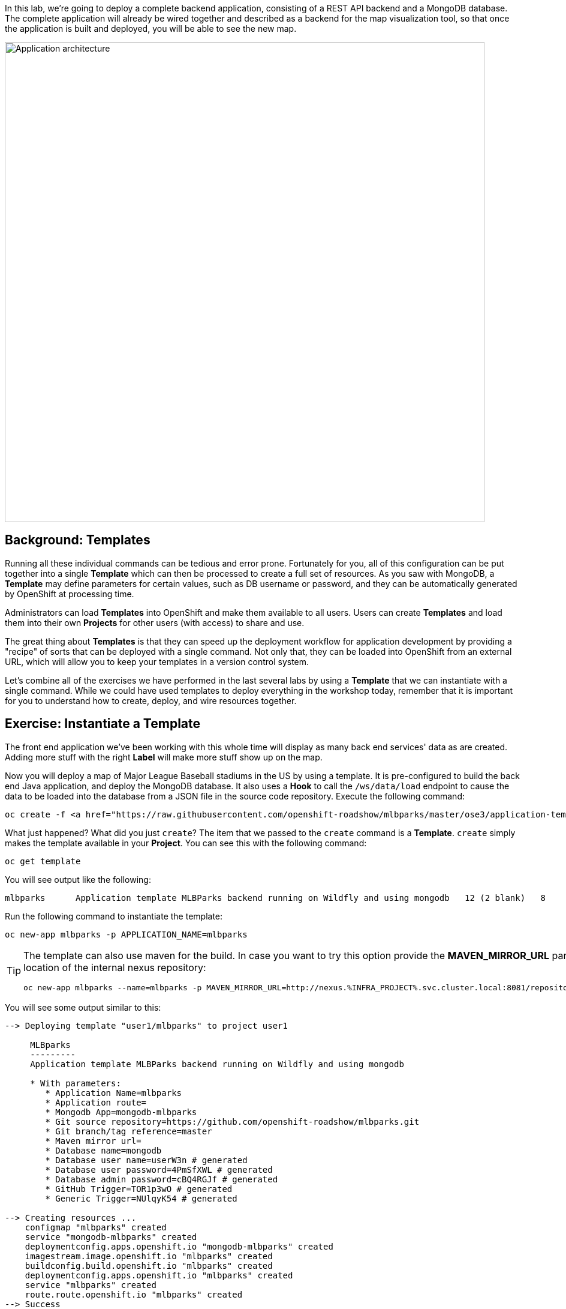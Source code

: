 In this lab, we're going to deploy a complete backend application, consisting of
a REST API backend and a MongoDB database. The complete application will already
be wired together and described as a backend for the map visualization tool, so
that once the application is built and deployed, you will be able to see the new
map.

image::roadshow-app-architecture-mlbparks.png[Application architecture,800,align="center"]

== Background: Templates
Running all these individual commands can be tedious and error prone.
Fortunately for you, all of this configuration can be put together into a single
*Template* which can then be processed to create a full set of resources. As you
saw with MongoDB, a *Template* may define parameters for certain values, such as
DB username or password, and they can be automatically generated by OpenShift at
processing time.

Administrators can load *Templates* into OpenShift and make them available to
all users. Users can create *Templates* and load them
into their own *Projects* for other users (with access) to share and use.

The great thing about *Templates* is that they can speed up the deployment
workflow for application development by providing a "recipe" of sorts that can
be deployed with a single command.  Not only that, they can be loaded into
OpenShift from an external URL, which will allow you to keep your templates in a
version control system. 

Let's combine all of the exercises we have performed in the last several labs by
using a *Template* that we can instantiate with a single command.  While we
could have used templates to deploy everything in the workshop today, remember
that it is important for you to understand how to create, deploy, and wire
resources together.

== Exercise: Instantiate a Template

The front end application we've been working with this whole time will display
as many back end services' data as are created. Adding more stuff with the right
*Label* will make more stuff show up on the map.

Now you will deploy a map of Major League Baseball stadiums in the US by using a
template. It is pre-configured to build the back end Java application, and
deploy the MongoDB database. It also uses a *Hook* to call the `/ws/data/load`
endpoint to cause the data to be loaded into the database from a JSON file in
the source code repository. Execute the following command:

[.console-input]
[source,bash,subs="+attributes,macros+"]
----
oc create -f https://raw.githubusercontent.com/openshift-roadshow/mlbparks/master/ose3/application-template-eap.json
----

What just happened? What did you just `create`? The item that we passed to the `create`
command is a *Template*. `create` simply makes the template available in
your *Project*. You can see this with the following command:

[.console-input]
[source,bash,subs="+attributes,macros+"]
----
oc get template
----

You will see output like the following:

[.console-output]
[source,bash]
----
mlbparks      Application template MLBParks backend running on Wildfly and using mongodb   12 (2 blank)   8
----

Run the following command to instantiate the template:

[.console-input]
[source,bash,subs="+attributes,macros+"]
----
oc new-app mlbparks -p APPLICATION_NAME=mlbparks
----

[TIP]
====
The template can also use maven for the build. In case you want to try this option
provide the *MAVEN_MIRROR_URL* parameter with the location of the internal nexus
repository:

[.console-input]
[source,bash,subs="+attributes,macros+"]
----
oc new-app mlbparks --name=mlbparks -p MAVEN_MIRROR_URL=http://nexus.%INFRA_PROJECT%.svc.cluster.local:8081/repository/maven-all-public
----
====


You will see some output similar to this:

[.console-output]
[source,bash]
----
--> Deploying template "user1/mlbparks" to project user1

     MLBparks
     ---------
     Application template MLBParks backend running on Wildfly and using mongodb

     * With parameters:
        * Application Name=mlbparks
        * Application route=
        * Mongodb App=mongodb-mlbparks
        * Git source repository=https://github.com/openshift-roadshow/mlbparks.git
        * Git branch/tag reference=master
        * Maven mirror url=
        * Database name=mongodb
        * Database user name=userW3n # generated
        * Database user password=4PmSfXWL # generated
        * Database admin password=cBQ4RGJf # generated
        * GitHub Trigger=TOR1p3wO # generated
        * Generic Trigger=NUlqyK54 # generated

--> Creating resources ...
    configmap "mlbparks" created
    service "mongodb-mlbparks" created
    deploymentconfig.apps.openshift.io "mongodb-mlbparks" created
    imagestream.image.openshift.io "mlbparks" created
    buildconfig.build.openshift.io "mlbparks" created
    deploymentconfig.apps.openshift.io "mlbparks" created
    service "mlbparks" created
    route.route.openshift.io "mlbparks" created
--> Success
    Build scheduled, use 'oc logs -f bc/mlbparks' to track its progress.
    Access your application via route 'mlbparks-user5.apps.cluster-1d43.1d43.openshiftworkshop.com'
    Run 'oc status' to view your app.
----

OpenShift will now:

* Configure and start a build
** Using the supplied Maven mirror URL (if you have specified the parameter)
** From the supplied source code repository
* Configure and deploy MongoDB
** Using auto-generated user, password, and database name
* Configure environment variables for the app to connect to the DB
* Create the correct services
* Label the app service with `type=parksmap-backend`

All with one command!

When the build is complete, visit the parks map. Does it work? Think about how
this could be used in your environment.  For example, a template could define a
large set of resources that make up a "reference application", complete with
several app servers, databases, and more.  You could deploy the entire set of
resources with one command, and then hack on them to develop new features,
microservices, fix bugs, and more.

In Topology view, you can drag `mlbparks` and `mongodb-mlbparks` into the `workshop` application grouping.

image::mlbparks-templates-complete-overview.png[Complete overview]

In addition to being able to instantiate templates from the command line as we did above, templates can also be instantiated from the Developer Perspective in the web console. Click *+Add*, then *From Catalog* and search for `mlb`. You should see a result for `MLBparks`.

image::mlbparks-templates-dev-catalog.png[Template in Developer Catalog]

If you click on `MLBparks` and then click the *Instantiate Template* button, you'll see a form that guides you through the different required and optional parameters needed to instantiate this template.

CAUTION: Do not actually instantiate the template from the web console now, since you have already done so via the command line.

As a final exercise, look at the template that was used to create the
resources for our *mlbparks* application.

[.console-input]
[source,bash,subs="+attributes,macros+"]
----
oc get template mlbparks -o yaml
----

But as always, you can use the OpenShift web console to do the same. In the Developer Perspective, click *Advanced -> Search* in the left navigation, then select *Template* from the dropdown, and click *mlbparks*. 

image::mlbparks-templates-yaml-menu.png[Complete overview]

On the next page, click *YAML* to see/edit the YAML from here.

image::mlbparks-templates-yaml-edit.png[Template YAML edit]
